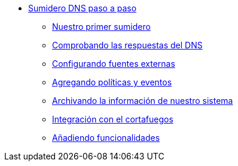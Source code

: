 * xref:guide-full-dns-sinkhole:index.adoc[Sumidero DNS paso a paso]
** xref:guide-full-dns-sinkhole:step-1.adoc[Nuestro primer sumidero]
** xref:guide-full-dns-sinkhole:step-2.adoc[Comprobando las respuestas del DNS]
** xref:guide-full-dns-sinkhole:step-3.adoc[Configurando fuentes externas]
** xref:guide-full-dns-sinkhole:step-4.adoc[Agregando políticas y eventos]
** xref:guide-full-dns-sinkhole:step-5.adoc[Archivando la información de nuestro sistema]
** xref:guide-full-dns-sinkhole:step-6.adoc[Integración con el cortafuegos]
** xref:guide-full-dns-sinkhole:step-7.adoc[Añadiendo funcionalidades]
